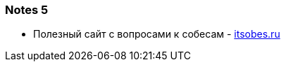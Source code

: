=== Notes 5

- Полезный сайт с вопросами к собесам - link:https://itsobes.ru/JavaSobes/tags/mnogopotochnost/[itsobes.ru]